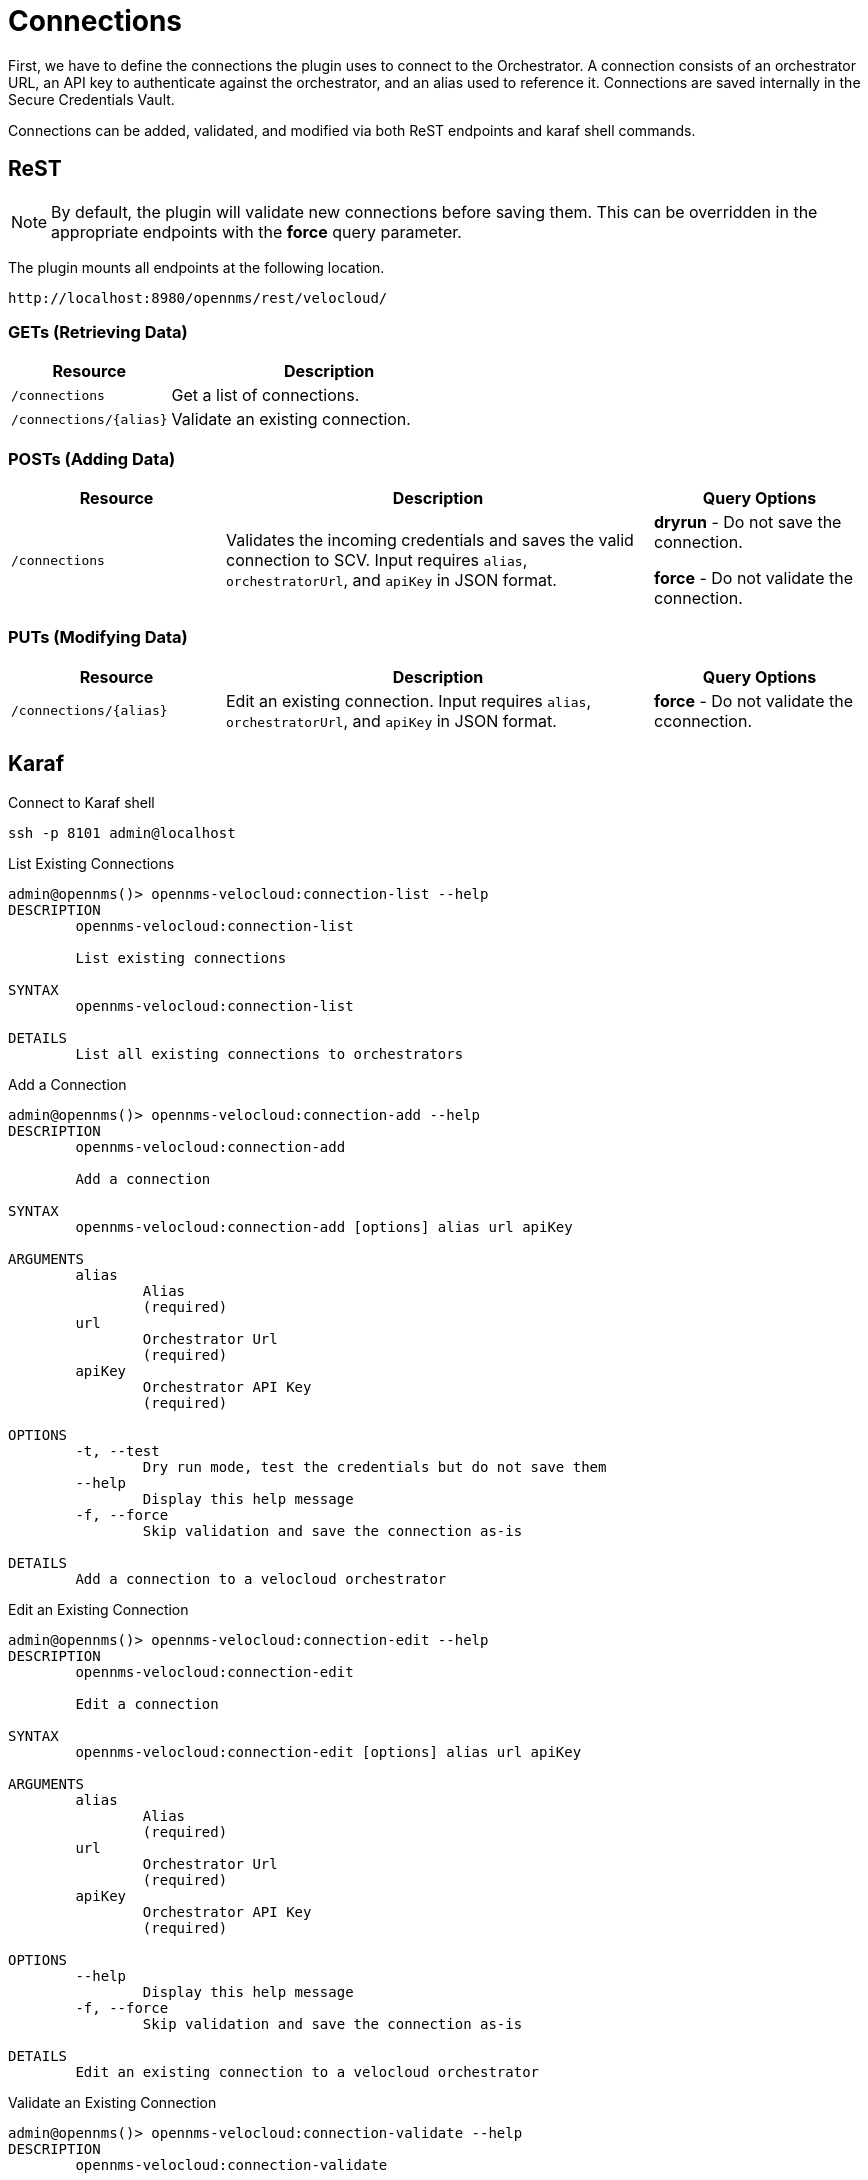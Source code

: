 = Connections
:imagesdir: ../assets/images

First, we have to define the connections the plugin uses to connect to the Orchestrator. A connection consists of
an orchestrator URL, an API key to authenticate against the orchestrator, and an alias used to reference it. Connections
are saved internally in the Secure Credentials Vault.

Connections can be added, validated, and modified via both ReST endpoints and karaf shell commands.

== ReST

NOTE: By default, the plugin will validate new connections before saving them. This can be overridden in the appropriate endpoints with the *force* query parameter.

The plugin mounts all endpoints at the following location.
```
http://localhost:8980/opennms/rest/velocloud/
```

=== GETs (Retrieving Data)
[options="header", cols="5,10"]
|===
| Resource                  | Description
| `/connections`            | Get a list of connections.
| `/connections/\{alias}`   | Validate an existing connection.
|===

=== POSTs (Adding Data)
[options="header", cols="5,10, 5"]
|===
| Resource                   | Description | Query Options
| `/connections`             | Validates the incoming credentials and saves the valid connection to SCV. Input requires `alias`, `orchestratorUrl`, and `apiKey` in JSON format. | *dryrun* - Do not save the connection.

*force* - Do not validate the connection.
|===

=== PUTs (Modifying Data)
[options="header", cols="5,10, 5"]
|===
| Resource                    | Description | Query Options
| `/connections/\{alias}`     | Edit an existing connection. Input requires `alias`, `orchestratorUrl`, and `apiKey` in JSON format. | *force* - Do not validate the cconnection.
|===

== Karaf
.Connect to Karaf shell
[source, console]
----
ssh -p 8101 admin@localhost
----
[source, console]
.List Existing Connections
----
admin@opennms()> opennms-velocloud:connection-list --help
DESCRIPTION
        opennms-velocloud:connection-list

	List existing connections

SYNTAX
        opennms-velocloud:connection-list

DETAILS
        List all existing connections to orchestrators
----

[source, console]
.Add a Connection
----
admin@opennms()> opennms-velocloud:connection-add --help
DESCRIPTION
        opennms-velocloud:connection-add

	Add a connection

SYNTAX
        opennms-velocloud:connection-add [options] alias url apiKey

ARGUMENTS
        alias
                Alias
                (required)
        url
                Orchestrator Url
                (required)
        apiKey
                Orchestrator API Key
                (required)

OPTIONS
        -t, --test
                Dry run mode, test the credentials but do not save them
        --help
                Display this help message
        -f, --force
                Skip validation and save the connection as-is

DETAILS
        Add a connection to a velocloud orchestrator
----

[source, console]
.Edit an Existing Connection
----
admin@opennms()> opennms-velocloud:connection-edit --help
DESCRIPTION
        opennms-velocloud:connection-edit

	Edit a connection

SYNTAX
        opennms-velocloud:connection-edit [options] alias url apiKey

ARGUMENTS
        alias
                Alias
                (required)
        url
                Orchestrator Url
                (required)
        apiKey
                Orchestrator API Key
                (required)

OPTIONS
        --help
                Display this help message
        -f, --force
                Skip validation and save the connection as-is

DETAILS
        Edit an existing connection to a velocloud orchestrator
----

[source, console]
.Validate an Existing Connection
----
admin@opennms()> opennms-velocloud:connection-validate --help
DESCRIPTION
        opennms-velocloud:connection-validate

	Validate a connection

SYNTAX
        opennms-velocloud:connection-validate alias

ARGUMENTS
        alias
                Alias
                (required)

DETAILS
        Validate an existing connection to a velocloud orchestrator
----

== Examples

The following example adds a connection with the alias `theAlias` and assumes that the Orchestrator is reachable by the URL `https://my.velocloud.orchestrator.net` and the API-key is `tHiSiS.TheAP1Key`.
```
admin@opennms()> opennms-velocloud:connection-add theAlias https://my.velocloud.orchestrator.net/ tHiSiS.TheAP1Key
```

NOTE: If the connection represents a partner connection, you can list the associated customers by invoking `opennms-velocloud:list-customers aPartnerAlias`.
